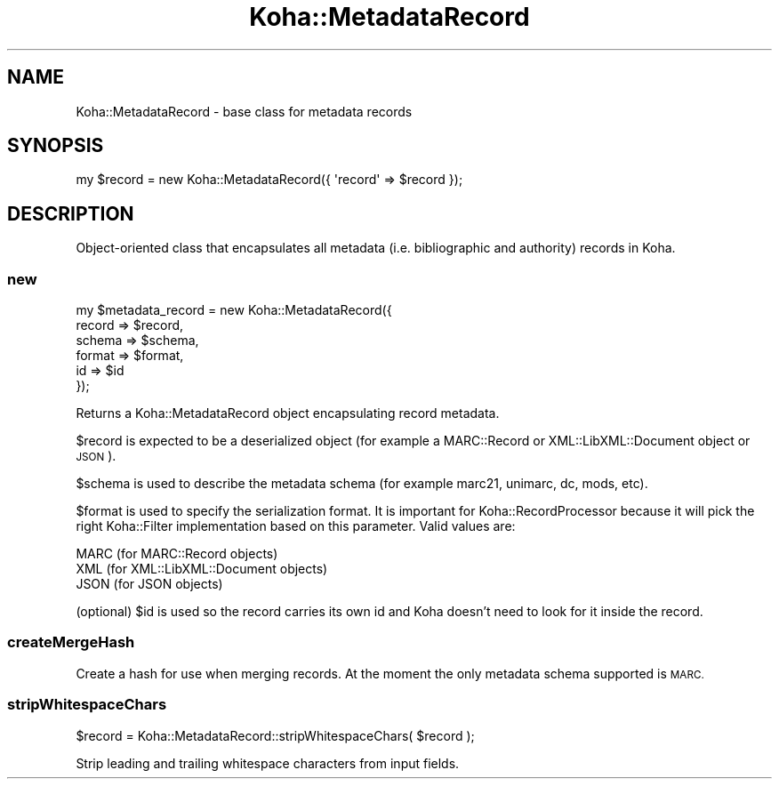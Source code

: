 .\" Automatically generated by Pod::Man 4.10 (Pod::Simple 3.35)
.\"
.\" Standard preamble:
.\" ========================================================================
.de Sp \" Vertical space (when we can't use .PP)
.if t .sp .5v
.if n .sp
..
.de Vb \" Begin verbatim text
.ft CW
.nf
.ne \\$1
..
.de Ve \" End verbatim text
.ft R
.fi
..
.\" Set up some character translations and predefined strings.  \*(-- will
.\" give an unbreakable dash, \*(PI will give pi, \*(L" will give a left
.\" double quote, and \*(R" will give a right double quote.  \*(C+ will
.\" give a nicer C++.  Capital omega is used to do unbreakable dashes and
.\" therefore won't be available.  \*(C` and \*(C' expand to `' in nroff,
.\" nothing in troff, for use with C<>.
.tr \(*W-
.ds C+ C\v'-.1v'\h'-1p'\s-2+\h'-1p'+\s0\v'.1v'\h'-1p'
.ie n \{\
.    ds -- \(*W-
.    ds PI pi
.    if (\n(.H=4u)&(1m=24u) .ds -- \(*W\h'-12u'\(*W\h'-12u'-\" diablo 10 pitch
.    if (\n(.H=4u)&(1m=20u) .ds -- \(*W\h'-12u'\(*W\h'-8u'-\"  diablo 12 pitch
.    ds L" ""
.    ds R" ""
.    ds C` ""
.    ds C' ""
'br\}
.el\{\
.    ds -- \|\(em\|
.    ds PI \(*p
.    ds L" ``
.    ds R" ''
.    ds C`
.    ds C'
'br\}
.\"
.\" Escape single quotes in literal strings from groff's Unicode transform.
.ie \n(.g .ds Aq \(aq
.el       .ds Aq '
.\"
.\" If the F register is >0, we'll generate index entries on stderr for
.\" titles (.TH), headers (.SH), subsections (.SS), items (.Ip), and index
.\" entries marked with X<> in POD.  Of course, you'll have to process the
.\" output yourself in some meaningful fashion.
.\"
.\" Avoid warning from groff about undefined register 'F'.
.de IX
..
.nr rF 0
.if \n(.g .if rF .nr rF 1
.if (\n(rF:(\n(.g==0)) \{\
.    if \nF \{\
.        de IX
.        tm Index:\\$1\t\\n%\t"\\$2"
..
.        if !\nF==2 \{\
.            nr % 0
.            nr F 2
.        \}
.    \}
.\}
.rr rF
.\" ========================================================================
.\"
.IX Title "Koha::MetadataRecord 3pm"
.TH Koha::MetadataRecord 3pm "2023-11-09" "perl v5.28.1" "User Contributed Perl Documentation"
.\" For nroff, turn off justification.  Always turn off hyphenation; it makes
.\" way too many mistakes in technical documents.
.if n .ad l
.nh
.SH "NAME"
Koha::MetadataRecord \- base class for metadata records
.SH "SYNOPSIS"
.IX Header "SYNOPSIS"
.Vb 1
\&    my $record = new Koha::MetadataRecord({ \*(Aqrecord\*(Aq => $record });
.Ve
.SH "DESCRIPTION"
.IX Header "DESCRIPTION"
Object-oriented class that encapsulates all metadata (i.e. bibliographic
and authority) records in Koha.
.SS "new"
.IX Subsection "new"
.Vb 6
\&    my $metadata_record = new Koha::MetadataRecord({
\&                                record => $record,
\&                                schema => $schema,
\&                                format => $format,
\&                                id     => $id
\&                          });
.Ve
.PP
Returns a Koha::MetadataRecord object encapsulating record metadata.
.PP
\&\f(CW$record\fR is expected to be a deserialized object (for example
a MARC::Record or XML::LibXML::Document object or \s-1JSON\s0).
.PP
\&\f(CW$schema\fR is used to describe the metadata schema (for example
marc21, unimarc, dc, mods, etc).
.PP
\&\f(CW$format\fR is used to specify the serialization format. It is important
for Koha::RecordProcessor because it will pick the right Koha::Filter
implementation based on this parameter. Valid values are:
.PP
.Vb 3
\&   MARC (for MARC::Record objects)
\&   XML  (for XML::LibXML::Document objects)
\&   JSON (for JSON objects)
.Ve
.PP
(optional) \f(CW$id\fR is used so the record carries its own id and Koha doesn't
need to look for it inside the record.
.SS "createMergeHash"
.IX Subsection "createMergeHash"
Create a hash for use when merging records. At the moment the only
metadata schema supported is \s-1MARC.\s0
.SS "stripWhitespaceChars"
.IX Subsection "stripWhitespaceChars"
.Vb 1
\&    $record = Koha::MetadataRecord::stripWhitespaceChars( $record );
.Ve
.PP
Strip leading and trailing whitespace characters from input fields.
